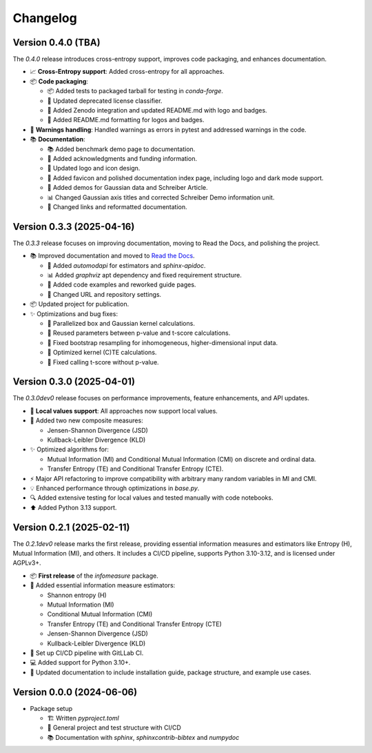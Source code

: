 *********
Changelog
*********


Version 0.4.0 (TBA)
**************************

The `0.4.0` release introduces cross-entropy support, improves code packaging, and enhances documentation.

- 📈 **Cross-Entropy support**: Added cross-entropy for all approaches.

- 📦 **Code packaging**:

  - 📦 Added tests to packaged tarball for testing in `conda-forge`.

  - 🔧 Updated deprecated license classifier.

  - 🔧 Added Zenodo integration and updated README.md with logo and badges.

  - 🔧 Added README.md formatting for logos and badges.

- 🔧 **Warnings handling**: Handled warnings as errors in pytest and addressed warnings in the code.

- 📚 **Documentation**:

  - 📚 Added benchmark demo page to documentation.

  - 📄 Added acknowledgments and funding information.

  - 🎨 Updated logo and icon design.

  - 🔧 Added favicon and polished documentation index page, including logo and dark mode support.

  - 🔧 Added demos for Gaussian data and Schreiber Article.

  - 📊 Changed Gaussian axis titles and corrected Schreiber Demo information unit.

  - 🔧 Changed links and reformatted documentation.


Version 0.3.3 (2025-04-16)
**************************

The `0.3.3` release focuses on improving documentation, moving to Read the Docs, and polishing the project.

- 📚 Improved documentation and moved to `Read the Docs <https://infomeasure.readthedocs.io/>`_.

  - 📄 Added `automodapi` for estimators and `sphinx-apidoc`.

  - 📊 Added `graphviz` apt dependency and fixed requirement structure.

  - 📝 Added code examples and reworked guide pages.

  - 🔗 Changed URL and repository settings.

- 📦 Updated project for publication.

- ✨ Optimizations and bug fixes:

  - 🚀 Parallelized box and Gaussian kernel calculations.

  - 🔄 Reused parameters between p-value and t-score calculations.

  - 🔧 Fixed bootstrap resampling for inhomogeneous, higher-dimensional input data.

  - 🔧 Optimized kernel (C)TE calculations.

  - 🔧 Fixed calling t-score without p-value.


Version 0.3.0 (2025-04-01)
**************************

The `0.3.0dev0` release focuses on performance improvements, feature enhancements, and API updates.

- 🔧 **Local values support**: All approaches now support local values.

- 🎯 Added two new composite measures:

  - Jensen-Shannon Divergence (JSD)

  - Kullback-Leibler Divergence (KLD)

- ✨ Optimized algorithms for:

  - Mutual Information (MI) and Conditional Mutual Information (CMI) on discrete and ordinal data.

  - Transfer Entropy (TE) and Conditional Transfer Entropy (CTE).

- ⚡ Major API refactoring to improve compatibility with arbitrary many random variables in MI and CMI.

- 💡 Enhanced performance through optimizations in `base.py`.

- 🔍 Added extensive testing for local values and tested manually with code notebooks.

- ⬆️ Added Python 3.13 support.


Version 0.2.1 (2025-02-11)
**************************

The `0.2.1dev0` release marks the first release, providing essential information
measures and estimators like Entropy (H), Mutual Information (MI), and others.
It includes a CI/CD pipeline, supports Python 3.10-3.12, and is licensed under AGPLv3+.

- 📦 **First release** of the `infomeasure` package.

- 🧩 Added essential information measure estimators:

  - Shannon entropy (H)
  - Mutual Information (MI)
  - Conditional Mutual Information (CMI)
  - Transfer Entropy (TE) and Conditional Transfer Entropy (CTE)
  - Jensen-Shannon Divergence (JSD)
  - Kullback-Leibler Divergence (KLD)

- 🔄 Set up CI/CD pipeline with GitLLab CI.

- 💻 Added support for Python 3.10+.

- 📄 Updated documentation to include installation guide, package structure,
  and example use cases.


Version 0.0.0 (2024-06-06)
**************************

* Package setup

  - 🏗 Written `pyproject.toml`
  - 🔄 General project and test structure with CI/CD
  - 📚️ Documentation with `sphinx`, `sphinxcontrib-bibtex` and `numpydoc`
